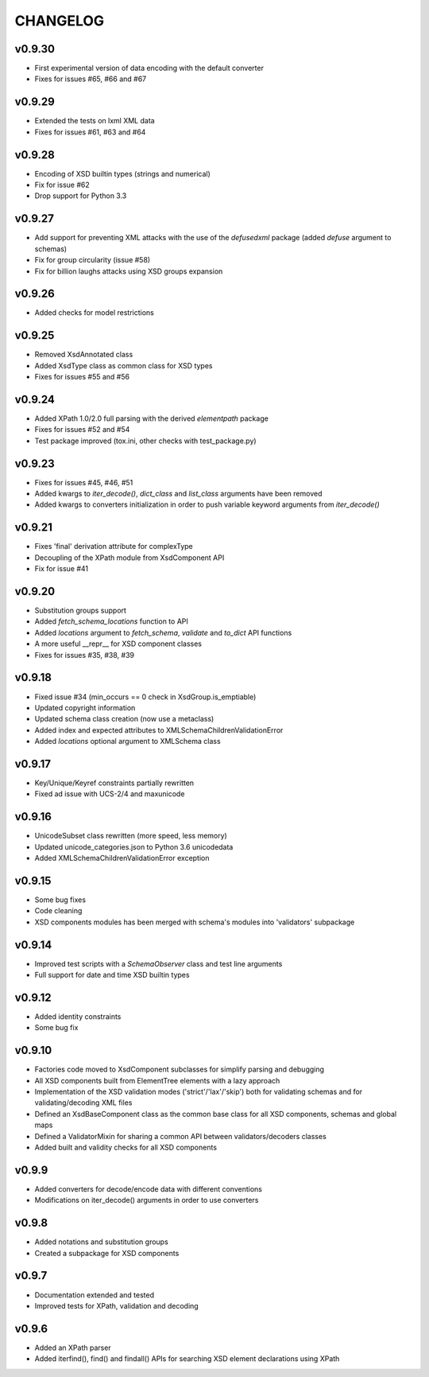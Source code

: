 *********
CHANGELOG
*********

v0.9.30
=======
* First experimental version of data encoding with the default converter
* Fixes for issues #65, #66 and #67

v0.9.29
=======
* Extended the tests on lxml XML data
* Fixes for issues #61, #63 and #64

v0.9.28
=======
* Encoding of XSD builtin types (strings and numerical)
* Fix for issue #62
* Drop support for Python 3.3

v0.9.27
=======
* Add support for preventing XML attacks with the use of the
  *defusedxml* package (added *defuse* argument to schemas)
* Fix for group circularity (issue #58)
* Fix for billion laughs attacks using XSD groups expansion

v0.9.26
=======
* Added checks for model restrictions

v0.9.25
=======
* Removed XsdAnnotated class
* Added XsdType class as common class for XSD types
* Fixes for issues #55 and #56

v0.9.24
=======
* Added XPath 1.0/2.0 full parsing with the derived *elementpath* package
* Fixes for issues #52 and #54
* Test package improved (tox.ini, other checks with test_package.py)

v0.9.23
=======
* Fixes for issues #45, #46, #51
* Added kwargs to *iter_decode()*, *dict_class* and *list_class* arguments have
  been removed
* Added kwargs to converters initialization in order to push variable keyword
  arguments from *iter_decode()*

v0.9.21
=======
* Fixes 'final' derivation attribute for complexType
* Decoupling of the XPath module from XsdComponent API
* Fix for issue #41

v0.9.20
=======
* Substitution groups support
* Added *fetch_schema_locations* function to API
* Added *locations* argument to *fetch_schema*, *validate* and *to_dict* API functions
* A more useful __repr__ for XSD component classes
* Fixes for issues #35, #38, #39

v0.9.18
=======
* Fixed issue #34 (min_occurs == 0 check in XsdGroup.is_emptiable)
* Updated copyright information
* Updated schema class creation (now use a metaclass)
* Added index and expected attributes to XMLSchemaChildrenValidationError
* Added *locations* optional argument to XMLSchema class

v0.9.17
=======
* Key/Unique/Keyref constraints partially rewritten
* Fixed ad issue with UCS-2/4 and maxunicode

v0.9.16
=======
* UnicodeSubset class rewritten (more speed, less memory)
* Updated unicode_categories.json to Python 3.6 unicodedata 
* Added XMLSchemaChildrenValidationError exception

v0.9.15
=======
* Some bug fixes
* Code cleaning
* XSD components modules has been merged with schema's modules into 'validators' subpackage

v0.9.14
=======
* Improved test scripts with a *SchemaObserver* class and test line arguments
* Full support for date and time XSD builtin types

v0.9.12
=======
* Added identity constraints
* Some bug fix

v0.9.10
=======
* Factories code moved to XsdComponent subclasses for simplify parsing and debugging
* All XSD components built from ElementTree elements with a lazy approach
* Implementation of the XSD validation modes ('strict'/'lax'/'skip') both for validating
  schemas and for validating/decoding XML files
* Defined an XsdBaseComponent class as the common base class for all XSD components,
  schemas and global maps
* Defined a ValidatorMixin for sharing a common API between validators/decoders classes
* Added built and validity checks for all XSD components

v0.9.9
======
* Added converters for decode/encode data with different conventions
* Modifications on iter_decode() arguments in order to use converters

v0.9.8
======
* Added notations and substitution groups
* Created a subpackage for XSD components

v0.9.7
======
* Documentation extended and tested
* Improved tests for XPath, validation and decoding

v0.9.6
======
* Added an XPath parser
* Added iterfind(), find() and findall() APIs for searching XSD element declarations using XPath
